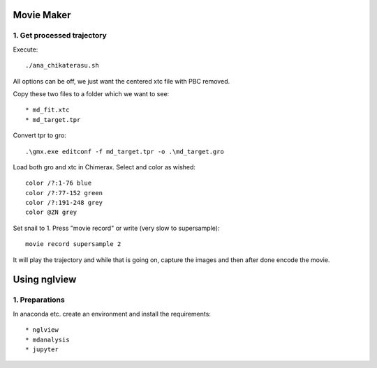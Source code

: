 Movie Maker
-----------

1. Get processed trajectory
"""""""""""""""""""""""""""

Execute::

  ./ana_chikaterasu.sh

All options can be off, we just want the centered xtc file with PBC removed.

Copy these two files to a folder which we want to see::

* md_fit.xtc
* md_target.tpr

Convert tpr to gro::

  .\gmx.exe editconf -f md_target.tpr -o .\md_target.gro

Load both gro and xtc in Chimerax. Select and color as wished::
  
  color /?:1-76 blue
  color /?:77-152 green
  color /?:191-248 grey  
  color @ZN grey

Set snail to 1.
Press "movie record" or write (very slow to supersample)::

  movie record supersample 2

It will play the trajectory and while that is going on, capture the images and then after done encode the movie.

Using nglview
-------------

1. Preparations
"""""""""""""""

In anaconda etc. create an environment and install the requirements::

* nglview
* mdanalysis
* jupyter

